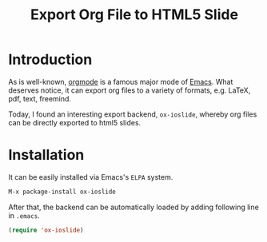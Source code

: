#+TITLE: Export Org File to HTML5 Slide
#+OPTIONS: num:6

* Introduction
As is well-known, [[http://orgmode.org][orgmode]] is a famous major mode of [[http://www.gnu.org/software/emacs/][Emacs]]. What deserves notice, it can export org files to a variety of formats, e.g. \LaTeX, pdf, text, freemind.

Today, I found an interesting export backend, =ox-ioslide=, whereby org files can be directly exported to html5 slides.
* Installation
It can be easily installed via Emacs's =ELPA= system.
#+BEGIN_SRC emacs-lisp
M-x package-install ox-ioslide
#+END_SRC
After that, the backend can be automatically loaded by adding following line in =.emacs=.
#+BEGIN_SRC emacs-lisp
(require 'ox-ioslide)
#+END_SRC
